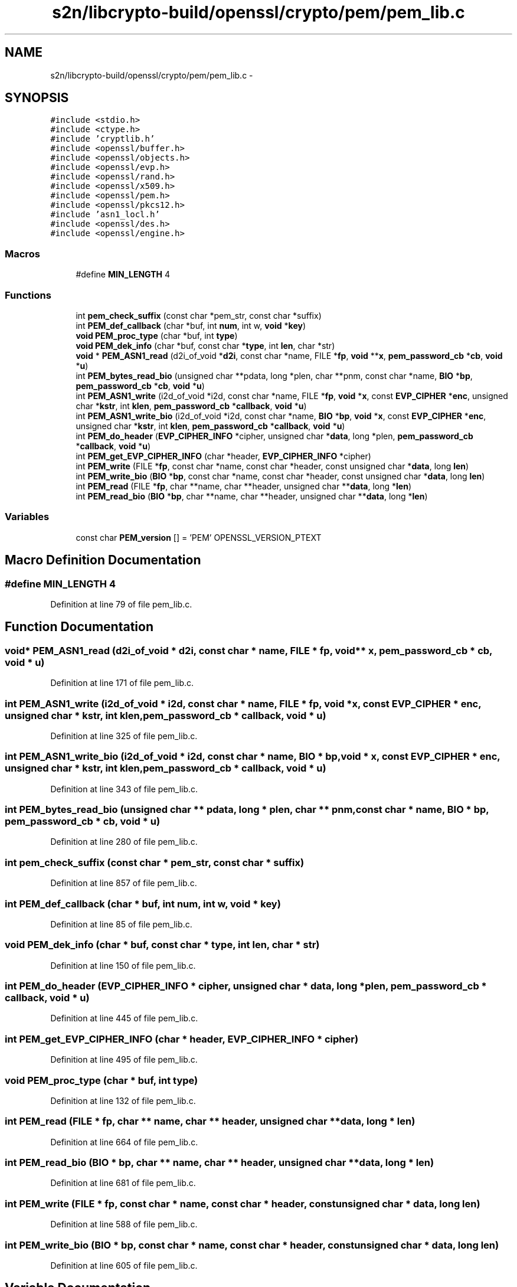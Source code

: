.TH "s2n/libcrypto-build/openssl/crypto/pem/pem_lib.c" 3 "Thu Jun 30 2016" "s2n-openssl-doxygen" \" -*- nroff -*-
.ad l
.nh
.SH NAME
s2n/libcrypto-build/openssl/crypto/pem/pem_lib.c \- 
.SH SYNOPSIS
.br
.PP
\fC#include <stdio\&.h>\fP
.br
\fC#include <ctype\&.h>\fP
.br
\fC#include 'cryptlib\&.h'\fP
.br
\fC#include <openssl/buffer\&.h>\fP
.br
\fC#include <openssl/objects\&.h>\fP
.br
\fC#include <openssl/evp\&.h>\fP
.br
\fC#include <openssl/rand\&.h>\fP
.br
\fC#include <openssl/x509\&.h>\fP
.br
\fC#include <openssl/pem\&.h>\fP
.br
\fC#include <openssl/pkcs12\&.h>\fP
.br
\fC#include 'asn1_locl\&.h'\fP
.br
\fC#include <openssl/des\&.h>\fP
.br
\fC#include <openssl/engine\&.h>\fP
.br

.SS "Macros"

.in +1c
.ti -1c
.RI "#define \fBMIN_LENGTH\fP   4"
.br
.in -1c
.SS "Functions"

.in +1c
.ti -1c
.RI "int \fBpem_check_suffix\fP (const char *pem_str, const char *suffix)"
.br
.ti -1c
.RI "int \fBPEM_def_callback\fP (char *buf, int \fBnum\fP, int w, \fBvoid\fP *\fBkey\fP)"
.br
.ti -1c
.RI "\fBvoid\fP \fBPEM_proc_type\fP (char *buf, int \fBtype\fP)"
.br
.ti -1c
.RI "\fBvoid\fP \fBPEM_dek_info\fP (char *buf, const char *\fBtype\fP, int \fBlen\fP, char *str)"
.br
.ti -1c
.RI "\fBvoid\fP * \fBPEM_ASN1_read\fP (d2i_of_void *\fBd2i\fP, const char *name, FILE *\fBfp\fP, \fBvoid\fP **\fBx\fP, \fBpem_password_cb\fP *\fBcb\fP, \fBvoid\fP *\fBu\fP)"
.br
.ti -1c
.RI "int \fBPEM_bytes_read_bio\fP (unsigned char **pdata, long *plen, char **pnm, const char *name, \fBBIO\fP *\fBbp\fP, \fBpem_password_cb\fP *\fBcb\fP, \fBvoid\fP *\fBu\fP)"
.br
.ti -1c
.RI "int \fBPEM_ASN1_write\fP (i2d_of_void *i2d, const char *name, FILE *\fBfp\fP, \fBvoid\fP *\fBx\fP, const \fBEVP_CIPHER\fP *\fBenc\fP, unsigned char *\fBkstr\fP, int \fBklen\fP, \fBpem_password_cb\fP *\fBcallback\fP, \fBvoid\fP *\fBu\fP)"
.br
.ti -1c
.RI "int \fBPEM_ASN1_write_bio\fP (i2d_of_void *i2d, const char *name, \fBBIO\fP *\fBbp\fP, \fBvoid\fP *\fBx\fP, const \fBEVP_CIPHER\fP *\fBenc\fP, unsigned char *\fBkstr\fP, int \fBklen\fP, \fBpem_password_cb\fP *\fBcallback\fP, \fBvoid\fP *\fBu\fP)"
.br
.ti -1c
.RI "int \fBPEM_do_header\fP (\fBEVP_CIPHER_INFO\fP *cipher, unsigned char *\fBdata\fP, long *plen, \fBpem_password_cb\fP *\fBcallback\fP, \fBvoid\fP *\fBu\fP)"
.br
.ti -1c
.RI "int \fBPEM_get_EVP_CIPHER_INFO\fP (char *header, \fBEVP_CIPHER_INFO\fP *cipher)"
.br
.ti -1c
.RI "int \fBPEM_write\fP (FILE *\fBfp\fP, const char *name, const char *header, const unsigned char *\fBdata\fP, long \fBlen\fP)"
.br
.ti -1c
.RI "int \fBPEM_write_bio\fP (\fBBIO\fP *\fBbp\fP, const char *name, const char *header, const unsigned char *\fBdata\fP, long \fBlen\fP)"
.br
.ti -1c
.RI "int \fBPEM_read\fP (FILE *\fBfp\fP, char **name, char **header, unsigned char **\fBdata\fP, long *\fBlen\fP)"
.br
.ti -1c
.RI "int \fBPEM_read_bio\fP (\fBBIO\fP *\fBbp\fP, char **name, char **header, unsigned char **\fBdata\fP, long *\fBlen\fP)"
.br
.in -1c
.SS "Variables"

.in +1c
.ti -1c
.RI "const char \fBPEM_version\fP [] = 'PEM' OPENSSL_VERSION_PTEXT"
.br
.in -1c
.SH "Macro Definition Documentation"
.PP 
.SS "#define MIN_LENGTH   4"

.PP
Definition at line 79 of file pem_lib\&.c\&.
.SH "Function Documentation"
.PP 
.SS "\fBvoid\fP* PEM_ASN1_read (d2i_of_void * d2i, const char * name, FILE * fp, \fBvoid\fP ** x, \fBpem_password_cb\fP * cb, \fBvoid\fP * u)"

.PP
Definition at line 171 of file pem_lib\&.c\&.
.SS "int PEM_ASN1_write (i2d_of_void * i2d, const char * name, FILE * fp, \fBvoid\fP * x, const \fBEVP_CIPHER\fP * enc, unsigned char * kstr, int klen, \fBpem_password_cb\fP * callback, \fBvoid\fP * u)"

.PP
Definition at line 325 of file pem_lib\&.c\&.
.SS "int PEM_ASN1_write_bio (i2d_of_void * i2d, const char * name, \fBBIO\fP * bp, \fBvoid\fP * x, const \fBEVP_CIPHER\fP * enc, unsigned char * kstr, int klen, \fBpem_password_cb\fP * callback, \fBvoid\fP * u)"

.PP
Definition at line 343 of file pem_lib\&.c\&.
.SS "int PEM_bytes_read_bio (unsigned char ** pdata, long * plen, char ** pnm, const char * name, \fBBIO\fP * bp, \fBpem_password_cb\fP * cb, \fBvoid\fP * u)"

.PP
Definition at line 280 of file pem_lib\&.c\&.
.SS "int pem_check_suffix (const char * pem_str, const char * suffix)"

.PP
Definition at line 857 of file pem_lib\&.c\&.
.SS "int PEM_def_callback (char * buf, int num, int w, \fBvoid\fP * key)"

.PP
Definition at line 85 of file pem_lib\&.c\&.
.SS "\fBvoid\fP PEM_dek_info (char * buf, const char * type, int len, char * str)"

.PP
Definition at line 150 of file pem_lib\&.c\&.
.SS "int PEM_do_header (\fBEVP_CIPHER_INFO\fP * cipher, unsigned char * data, long * plen, \fBpem_password_cb\fP * callback, \fBvoid\fP * u)"

.PP
Definition at line 445 of file pem_lib\&.c\&.
.SS "int PEM_get_EVP_CIPHER_INFO (char * header, \fBEVP_CIPHER_INFO\fP * cipher)"

.PP
Definition at line 495 of file pem_lib\&.c\&.
.SS "\fBvoid\fP PEM_proc_type (char * buf, int type)"

.PP
Definition at line 132 of file pem_lib\&.c\&.
.SS "int PEM_read (FILE * fp, char ** name, char ** header, unsigned char ** data, long * len)"

.PP
Definition at line 664 of file pem_lib\&.c\&.
.SS "int PEM_read_bio (\fBBIO\fP * bp, char ** name, char ** header, unsigned char ** data, long * len)"

.PP
Definition at line 681 of file pem_lib\&.c\&.
.SS "int PEM_write (FILE * fp, const char * name, const char * header, const unsigned char * data, long len)"

.PP
Definition at line 588 of file pem_lib\&.c\&.
.SS "int PEM_write_bio (\fBBIO\fP * bp, const char * name, const char * header, const unsigned char * data, long len)"

.PP
Definition at line 605 of file pem_lib\&.c\&.
.SH "Variable Documentation"
.PP 
.SS "const char PEM_version[] = 'PEM' OPENSSL_VERSION_PTEXT"

.PP
Definition at line 77 of file pem_lib\&.c\&.
.SH "Author"
.PP 
Generated automatically by Doxygen for s2n-openssl-doxygen from the source code\&.
